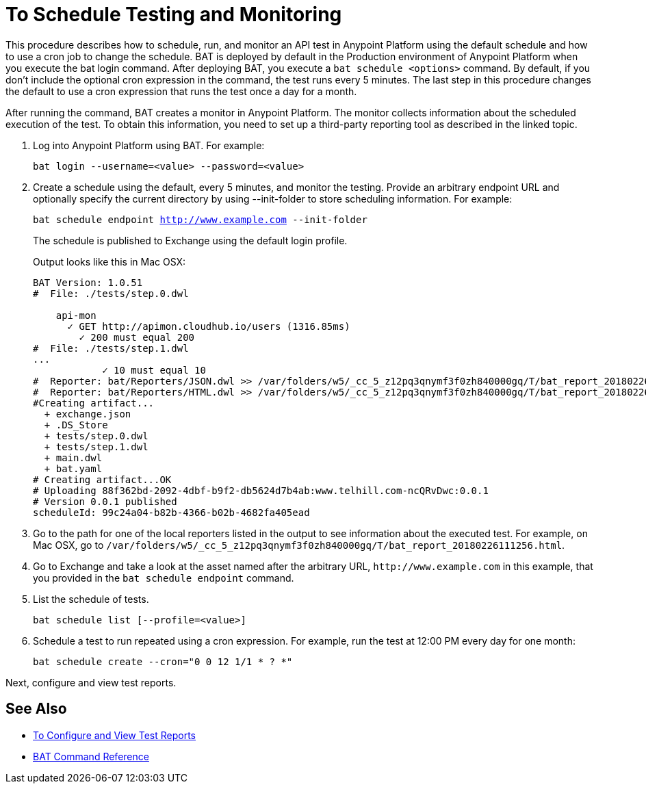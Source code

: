 = To Schedule Testing and Monitoring

This procedure describes how to schedule, run, and monitor an API test in Anypoint Platform using the default schedule and how to use a cron job to change the schedule. BAT is deployed by default in the Production environment of Anypoint Platform when you execute the bat login command. After deploying BAT, you execute a `bat schedule <options>` command. By default, if you don't include the optional cron expression in the command, the test runs every 5 minutes. The last step in this procedure changes the default to use a cron expression that runs the test once a day for a month.

After running the command, BAT creates a monitor in Anypoint Platform. The monitor collects information about the scheduled execution of the test. To obtain this information, you need to set up a third-party reporting tool as described in the linked topic.

. Log into Anypoint Platform using BAT. For example:
+
`bat login --username=<value> --password=<value>`
+
. Create a schedule using the default, every 5 minutes, and monitor the testing. Provide an arbitrary endpoint URL and optionally specify the current directory by using --init-folder to store scheduling information. For example:
+
`bat schedule endpoint http://www.example.com --init-folder`
+
The schedule is published to Exchange using the default login profile.
+
Output looks like this in Mac OSX:
+
----
BAT Version: 1.0.51
#  File: ./tests/step.0.dwl

    api-mon
      ✓ GET http://apimon.cloudhub.io/users (1316.85ms)
        ✓ 200 must equal 200
#  File: ./tests/step.1.dwl
...
            ✓ 10 must equal 10
#  Reporter: bat/Reporters/JSON.dwl >> /var/folders/w5/_cc_5_z12pq3qnymf3f0zh840000gq/T/bat_report_20180226111256.json
#  Reporter: bat/Reporters/HTML.dwl >> /var/folders/w5/_cc_5_z12pq3qnymf3f0zh840000gq/T/bat_report_20180226111256.html
#Creating artifact...
  + exchange.json
  + .DS_Store
  + tests/step.0.dwl
  + tests/step.1.dwl
  + main.dwl
  + bat.yaml
# Creating artifact...OK
# Uploading 88f362bd-2092-4dbf-b9f2-db5624d7b4ab:www.telhill.com-ncQRvDwc:0.0.1
# Version 0.0.1 published
scheduleId: 99c24a04-b82b-4366-b02b-4682fa405ead
----
+
. Go to the path for one of the local reporters listed in the output to see information about the executed test. For example, on Mac OSX, go to `/var/folders/w5/_cc_5_z12pq3qnymf3f0zh840000gq/T/bat_report_20180226111256.html`.
. Go to Exchange and take a look at the asset named after the arbitrary URL, `+http://www.example.com+` in this example, that you provided in the `bat schedule endpoint` command.
. List the schedule of tests.
+
`bat schedule list [--profile=<value>]`
+
. Schedule a test to run repeated using a cron expression. For example, run the test at 12:00 PM every day for one month:
+
`bat schedule create --cron="0 0 12 1/1 * ? *"`

Next, configure and view test reports.

== See Also

* link:/design-center/v/1.0/bat-reporting-task[To Configure and View Test Reports]
* link:/design-center/v/1.0/bat-command-reference[BAT Command Reference]
